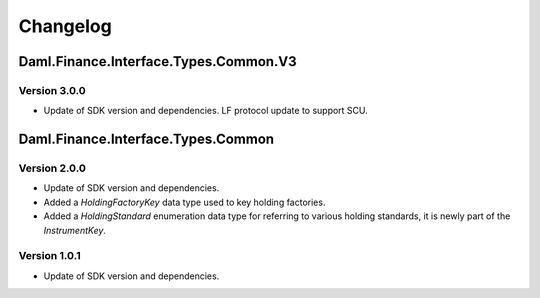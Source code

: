 .. Copyright (c) 2023 Digital Asset (Switzerland) GmbH and/or its affiliates. All rights reserved.
.. SPDX-License-Identifier: Apache-2.0

Changelog
#########

Daml.Finance.Interface.Types.Common.V3
======================================

Version 3.0.0
*************

- Update of SDK version and dependencies. LF protocol update to support SCU.

Daml.Finance.Interface.Types.Common
===================================

Version 2.0.0
*************

- Update of SDK version and dependencies.

- Added a `HoldingFactoryKey` data type used to key holding factories.

- Added a `HoldingStandard` enumeration data type for referring to various holding standards, it
  is newly part of the `InstrumentKey`.

Version 1.0.1
*************

- Update of SDK version and dependencies.
